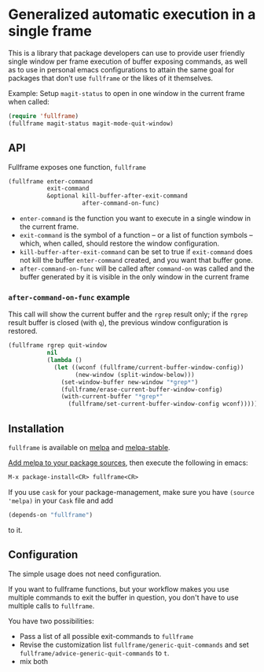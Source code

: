* Generalized automatic execution in a single frame

[[https://stable.melpa.org/#/fullframe][file:http://stable.melpa.org/packages/fullframe-badge.svg]]
[[https://melpa.org/#/fullframe][file:http://melpa.org/packages/fullframe-badge.svg]]

This is a library that package developers can use to provide user
friendly single window per frame execution of buffer exposing
commands, as well as to use in personal emacs configurations to attain
the same goal for packages that don't use =fullframe= or the likes of
it themselves.

Example: Setup =magit-status= to open in one window in the current
frame when called:

#+BEGIN_SRC emacs-lisp
  (require 'fullframe)
  (fullframe magit-status magit-mode-quit-window)
#+END_SRC

** API

Fullframe exposes one function, =fullframe=

#+BEGIN_SRC emacs-lisp
    (fullframe enter-command
               exit-command
               &optional kill-buffer-after-exit-command 
                         after-command-on-func)
#+END_SRC

- =enter-command= is the function you want to execute in a single window in the current frame.
- =exit-command= is the symbol of a function -- or a list of function symbols --  which, when called, should restore the window configuration.
- =kill-buffer-after-exit-command= can be set to true if
  =exit-command= does not kill the buffer =enter-command= created, and
  you want that buffer gone.
- =after-command-on-func= will be called after =command-on= was
  called and the buffer generated by it is visible in the only window
  in the current frame

*** =after-command-on-func= example

This call will show the current buffer and the =rgrep= result only; if the =rgrep= result buffer is closed (with =q=), the previous window configuration is restored.

#+BEGIN_SRC emacs-lisp
  (fullframe rgrep quit-window
             nil
             (lambda ()
               (let ((wconf (fullframe/current-buffer-window-config))
                     (new-window (split-window-below)))
                 (set-window-buffer new-window "*grep*")
                 (fullframe/erase-current-buffer-window-config)
                 (with-current-buffer "*grep*"
                   (fullframe/set-current-buffer-window-config wconf)))))
#+END_SRC

** Installation

=fullframe= is available on [[http://melpa.org/#/fullframe][melpa]] and [[http://stable.melpa.org][melpa-stable]].

[[http://melpa.org/#/getting-started][Add melpa to your package sources]], then execute the following in emacs:

#+BEGIN_SRC emacs-lisp
  M-x package-install<CR> fullframe<CR>
#+END_SRC

If you use =cask= for your package-management, make sure you have
=(source 'melpa)= in your =Cask= file and add

#+BEGIN_SRC emacs-lisp
  (depends-on "fullframe")
#+END_SRC 

to it.
** Configuration

The simple usage does not need configuration.  

If you want to fullframe functions, but your workflow makes you use
multiple commands to exit the buffer in question, you don't have to
use multiple calls to ~fullframe~.

You have two possibilities:

- Pass a list of all possible exit-commands to ~fullframe~
- Revise the customization list ~fullframe/generic-quit-commands~ and
  set ~fullframe/advice-generic-quit-commands~ to ~t~.
- mix both 
